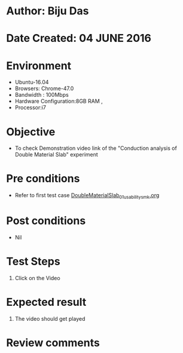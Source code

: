 * Author: Biju Das
* Date Created: 04 JUNE 2016
* Environment
  - Ubuntu-16.04
  - Browsers: Chrome-47.0
  - Bandwidth : 100Mbps
  - Hardware Configuration:8GB RAM , 
  - Processor:i7

* Objective
  - To check Demonstration video link of the  "Conduction analysis of Double Material Slab" experiment

* Pre conditions
  - Refer to first test case [[https://github.com/Virtual-Labs/virtual-laboratory-experience-in-fluid-and-thermal-sciences-iitg/blob/master/test-cases/integration_test-cases/DoubleMaterialSlab/DoubleMaterialSlab_01_usability_smk.org][DoubleMaterialSlab_01_usability_smk.org]]

* Post conditions
   - Nil

* Test Steps
  1. Click on the Video 

* Expected result
  1. The video should get played

* Review comments
